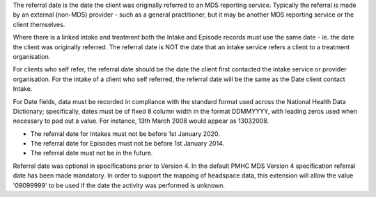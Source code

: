The referral date is the date the client was originally referred to an MDS
reporting service. Typically the referral is made by an external (non-MDS)
provider - such as a general practitioner, but it may be another MDS reporting
service or the client themselves.

Where there is a
linked intake and treatment both the Intake and Episode records must use the
same date - ie. the date the client was originally referred.
The referral date is NOT the date that an
intake service refers a client to a treatment organisation. 

For clients who self refer,  the referral date should be the date
the client first contacted the intake service or provider organisation.
For the intake of a client who self referred, the referral date
will be the same as the Date client contact Intake.

For Date fields, data must be recorded in compliance with the standard format
used across the National Health Data Dictionary; specifically, dates must be
of fixed 8 column width in the format DDMMYYYY, with leading zeros used when
necessary to pad out a value. For instance, 13th March 2008 would appear as
13032008.

- The referral date for Intakes must not be before 1st January 2020.
- The referral date for Episodes must not be before 1st January 2014.
- The referral date must not be in the future.

Referral date was optional in specifications prior to Version 4. In the default
PMHC MDS Version 4 specification referral date has been made mandatory. In order to
support the mapping of headspace data, this extension will allow the value '09099999'
to be used if the date the activity was performed is unknown.